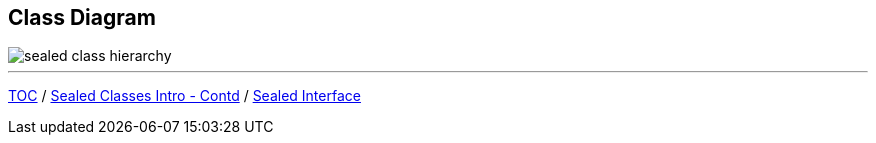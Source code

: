== Class Diagram

image::img/sealed-class-hierarchy.png[]
---

link:./00_toc.adoc[TOC] /
link:./35_sealed_classes_intro2.adoc[Sealed Classes Intro - Contd] /
link:./37_sealed_classes_sealed_interface.adoc[Sealed Interface]
